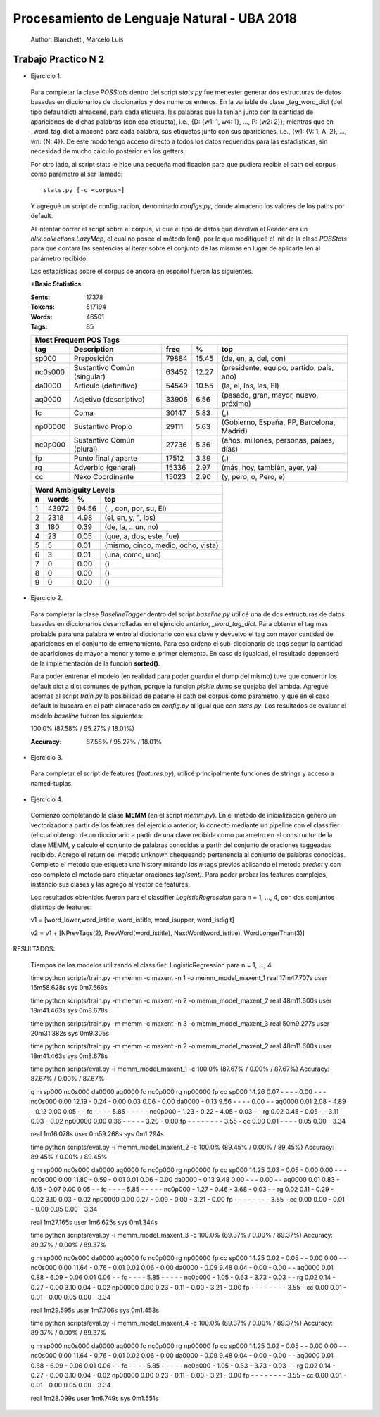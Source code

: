 Procesamiento de Lenguaje Natural - UBA 2018
============================================
 
 Author: Bianchetti, Marcelo Luis
 
Trabajo Practico N 2
--------------------
 
- Ejercicio 1.
 
 Para completar la clase *POSStats* dentro del script *stats.py* fue menester generar dos estructuras de datos basadas en diccionarios de diccionarios y dos numeros enteros. En la variable de clase _tag_word_dict (del tipo defaultdict) almacené, para cada etiqueta, las palabras que la tenían junto con la cantidad de apariciones de dichas palabras (con esa etiqueta), i.e., {D: {w1: 1, w4: 1}, ..., P: {w2: 2}}; mientras que en _word_tag_dict almacené para cada palabra, sus etiquetas junto con sus apariciones, i.e., {w1: {V: 1, A: 2}, ..., wn: {N: 4}}. De este modo tengo acceso directo a todos los datos requeridos para las estadísticas, sin necesidad de mucho cálculo posterior en los getters.

 Por otro lado, al script stats le hice una pequeña modificación para que pudiera recibir el path del corpus como parámetro al ser llamado:: 
 
  stats.py [-c <corpus>]

 Y agregué un script de configuracion, denominado *configs.py*, donde almaceno los valores de los paths por default.
 
 Al intentar correr el script sobre el corpus, vi que el tipo de datos que devolvía el Reader era un *nltk.collections.LazyMap*, el cual no posee el método len(), por lo que modifiqueé el init de la clase *POSStats* para que contara las sentencias al iterar sobre el conjunto de las mismas en lugar de aplicarle len al parámetro recibido.

 Las estadísticas sobre el corpus de ancora en español fueron las siguientes.

 **+Basic Statistics**

 :Sents: 17378
 :Tokens: 517194
 :Words: 46501
 :Tags: 85
 
 =======  =========================== ===== ===== ============================
 Most Frequent POS Tags
 -----------------------------------------------------------------------------
   tag	  Description                 freq   %	   top
 =======  =========================== ===== ===== ============================
 sp000    Preposición                 79884 15.45	(de, en, a, del, con)
 nc0s000  Sustantivo Común (singular) 63452 12.27	(presidente, equipo, partido, país, año)
 da0000	  Artículo (definitivo)       54549 10.55	(la, el, los, las, El)
 aq0000   Adjetivo (descriptivo)      33906 6.56	(pasado, gran, mayor, nuevo, próximo)
 fc       Coma                        30147 5.83	(,)
 np00000  Sustantivo Propio           29111 5.63	(Gobierno, España, PP, Barcelona, Madrid)
 nc0p000  Sustantivo Común (plural)   27736 5.36	(años, millones, personas, países, días)
 fp       Punto final / aparte        17512 3.39	(.)
 rg       Adverbio (general)          15336 2.97	(más, hoy, también, ayer, ya)
 cc       Nexo Coordinante            15023 2.90	(y, pero, o, Pero, e)
 =======  =========================== ===== ===== ============================           

 =  ===== ===== ======================
 Word Ambiguity Levels
 -------------------------------------
 n  words   %	    top
 =  ===== ===== ======================
 1  43972 94.56	(, , con, por, su, El)
 2  2318  4.98	(el, en, y, ", los)
 3  180   0.39	(de, la, ., un, no)
 4  23    0.05	(que, a, dos, este, fue)
 5  5     0.01	(mismo, cinco, medio, ocho, vista)
 6  3     0.01	(una, como, uno)
 7  0     0.00	()
 8  0     0.00	()
 9  0     0.00	()
 =  ===== ===== ======================



- Ejercicio 2.
 
 Para completar la clase *BaselineTagger* dentro del script *baseline.py* utilicé una de dos estructuras de datos basadas en diccionarios desarrolladas en el ejercicio anterior, *_word_tag_dict*. Para obtener el tag mas probable para una palabra **w** entro al diccionario con esa clave y devuelvo el tag con mayor cantidad de apariciones en el conjunto de entrenamiento. Para eso ordeno el sub-diccionario de tags segun la cantidad de apariciones de mayor a menor y tomo el primer elemento. En caso de igualdad, el resultado dependerá de la implementación de la funcion **sorted()**. 

 Para poder entrenar el modelo (en realidad para poder guardar el dump del mismo) tuve que convertir los default dict a dict comunes de python, porque la funcion *pickle.dump* se quejaba del lambda. Agregué ademas al script *train.py* la posibilidad de pasarle el path del corpus como parametro, y que en el caso default lo buscara en el path almacenado en *config.py* al igual que con *stats.py*.
 Los resultados de evaluar el modelo *baseline* fueron los siguientes:

 100.0% (87.58% / 95.27% / 18.01%)

 :Accuracy: 87.58% / 95.27% / 18.01%


- Ejercicio 3.
 
 Para completar el script de features (*features.py*), utilicé principalmente funciones de strings y acceso a named-tuplas.


- Ejercicio 4.
 
 Comienzo completando la clase **MEMM** (en el script *memm.py*). En el metodo de inicializacion genero un vectorizador a partir de los features del ejercicio anterior; lo conecto mediante un pipeline con el classifier (el cual obtengo de un diccionario a partir de una clave recibida como parametro en el constructor de la clase MEMM, y calculo el conjunto de palabras conocidas a partir del conjunto de oraciones taggeadas recibido.
 Agrego el return del metodo unknown chequeando pertenencia al conjunto de palabras conocidas. Completo el metodo que etiqueta una history mirando los *n* tags previos aplicando el metodo *predict* y con eso completo el metodo para etiquetar oraciones *tag(sent)*. Para poder probar los features complejos, instancio sus clases y las agrego al vector de features. 

 Los resultados obtenidos fueron para el classifier *LogisticRegression* para n = 1, ..., 4, con dos conjuntos distintos de features::

 v1 = [word_lower,word_istitle, word_istitle, word_isupper, word_isdigit]

 v2 = v1 + [NPrevTags(2), PrevWord(word_istitle),  NextWord(word_istitle),  WordLongerThan(3)]
 
RESULTADOS:

 Tiempos de los modelos utilizando el classifier: LogisticRegression para n = 1, ..., 4

 time python scripts/train.py -m memm -c maxent -n 1 -o memm_model_maxent_1
 real	17m47.707s
 user	15m58.628s
 sys	0m7.569s

 time python scripts/train.py -m memm -c maxent -n 2 -o memm_model_maxent_2
 real	48m11.600s
 user	18m41.463s
 sys	0m8.678s

 time python scripts/train.py -m memm -c maxent -n 3 -o memm_model_maxent_3
 real	50m9.277s
 user	20m31.382s
 sys	0m9.305s
 
 time python scripts/train.py -m memm -c maxent -n 2 -o memm_model_maxent_2
 real	48m11.600s
 user	18m41.463s
 sys	0m8.678s
 



 time python scripts/eval.py -i memm_model_maxent_1 -c
 100.0% (87.67% / 0.00% / 87.67%)
 Accuracy: 87.67% / 0.00% / 87.67%

 g \ m	sp000	nc0s000	da0000	aq0000	fc	nc0p000	rg	np00000	fp	cc
 sp000	14.26	0.07	-	-	-	-	0.00	-	-	-	
 nc0s000	0.00	12.19	-	0.24	-	0.00	0.03	0.06	-	0.00	
 da0000	-	0.13	9.56	-	-	-	-	0.00	-	-	
 aq0000	0.01	2.08	-	4.89	-	0.12	0.00	0.05	-	-	
 fc	-	-	-	-	5.85	-	-	-	-	-	
 nc0p000	-	1.23	-	0.22	-	4.05	-	0.03	-	-	
 rg	0.02	0.45	-	0.05	-	-	3.11	0.03	-	0.02	
 np00000	0.00	0.36	-	-	-	-	-	3.20	-	0.00	
 fp	-	-	-	-	-	-	-	-	3.55	-	
 cc	0.00	0.01	-	-	-	-	0.05	0.00	-	3.34	

 real	1m16.078s
 user	0m59.268s
 sys	0m1.294s



 time python scripts/eval.py -i memm_model_maxent_2 -c
 100.0% (89.45% / 0.00% / 89.45%)
 Accuracy: 89.45% / 0.00% / 89.45%

 g \ m	sp000	nc0s000	da0000	aq0000	fc	nc0p000	rg	np00000	fp	cc
 sp000	14.25	0.03	-	0.05	-	0.00	0.00	-	-	-	
 nc0s000	0.00	11.80	-	0.59	-	0.01	0.01	0.06	-	0.00	
 da0000	-	0.13	9.48	0.00	-	-	-	0.00	-	-	
 aq0000	0.01	0.83	-	6.16	-	0.07	0.00	0.05	-	-	
 fc	-	-	-	-	5.85	-	-	-	-	-	
 nc0p000	-	1.27	-	0.46	-	3.68	-	0.03	-	-	
 rg	0.02	0.11	-	0.29	-	0.02	3.10	0.03	-	0.02	
 np00000	0.00	0.27	-	0.09	-	0.00	-	3.21	-	0.00	
 fp	-	-	-	-	-	-	-	-	3.55	-	
 cc	0.00	0.00	-	0.01	-	0.00	0.05	0.00	-	3.34	
 
 real	1m27.165s
 user	1m6.625s
 sys	0m1.344s




 time python scripts/eval.py -i memm_model_maxent_3 -c
 100.0% (89.37% / 0.00% / 89.37%)
 Accuracy: 89.37% / 0.00% / 89.37%

 g \ m	sp000	nc0s000	da0000	aq0000	fc	nc0p000	rg	np00000	fp	cc
 sp000	14.25	0.02	-	0.05	-	-	0.00	0.00	-	-	
 nc0s000	0.00	11.64	-	0.76	-	0.01	0.02	0.06	-	0.00	
 da0000	-	0.09	9.48	0.04	-	0.00	-	0.00	-	-	
 aq0000	0.01	0.88	-	6.09	-	0.06	0.01	0.06	-	-	
 fc	-	-	-	-	5.85	-	-	-	-	-	
 nc0p000	-	1.05	-	0.63	-	3.73	-	0.03	-	-	
 rg	0.02	0.14	-	0.27	-	0.00	3.10	0.04	-	0.02	
 np00000	0.00	0.23	-	0.11	-	0.00	-	3.21	-	0.00	
 fp	-	-	-	-	-	-	-	-	3.55	-	
 cc	0.00	0.01	-	0.01	-	0.00	0.05	0.00	-	3.34	
 
 real	1m29.595s
 user	1m7.706s
 sys	0m1.453s



 time python scripts/eval.py -i memm_model_maxent_4 -c
 100.0% (89.37% / 0.00% / 89.37%)
 Accuracy: 89.37% / 0.00% / 89.37%

 g \ m	sp000	nc0s000	da0000	aq0000	fc	nc0p000	rg	np00000	fp	cc
 sp000	14.25	0.02	-	0.05	-	-	0.00	0.00	-	-	
 nc0s000	0.00	11.64	-	0.76	-	0.01	0.02	0.06	-	0.00	
 da0000	-	0.09	9.48	0.04	-	0.00	-	0.00	-	-	
 aq0000	0.01	0.88	-	6.09	-	0.06	0.01	0.06	-	-	
 fc	-	-	-	-	5.85	-	-	-	-	-	
 nc0p000	-	1.05	-	0.63	-	3.73	-	0.03	-	-	
 rg	0.02	0.14	-	0.27	-	0.00	3.10	0.04	-	0.02	
 np00000	0.00	0.23	-	0.11	-	0.00	-	3.21	-	0.00	
 fp	-	-	-	-	-	-	-	-	3.55	-	
 cc	0.00	0.01	-	0.01	-	0.00	0.05	0.00	-	3.34	
 
 real	1m28.099s
 user	1m6.749s
 sys	0m1.551s